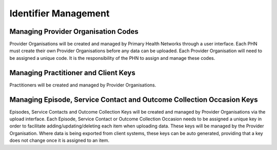 Identifier Management
=====================

Managing Provider Organisation Codes
------------------------------------
Provider Organisations will be created and managed by Primary Health Networks
through a user interface. Each PHN must create their own Provider Organisations
before any data can be uploaded. Each Provider Organisation will need to be
assigned a unique code. It is the responsibility of the PHN to assign and manage
these codes.

Managing Practitioner and Client Keys
-------------------------------------
Practitioners will be created and managed by Provider Organisations.


Managing Episode, Service Contact and Outcome Collection Occasion Keys
----------------------------------------------------------------------
Episodes, Service Contacts and Outcome Collection Keys will be created and
managed by Provider Organisations via the upload interface. Each Episode,
Service Contact or Outcome Collection Occasion needs to be assigned a unique
key in order to facilitate adding/updating/deleting each item when uploading
data. These keys will be managed by the Provider Organisation. Where data is
being exported from client systems, these keys can be auto generated, providing
that a key does not change once it is assigned to an item.
